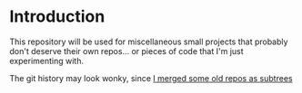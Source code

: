 * Introduction
This repository will be used for miscellaneous small projects that probably don't deserve their own repos... or pieces of code that I'm just experimenting with.

The git history may look wonky, since [[https://stackoverflow.com/questions/1683531/how-to-import-existing-git-repository-into-another][I merged some old repos as subtrees]]
